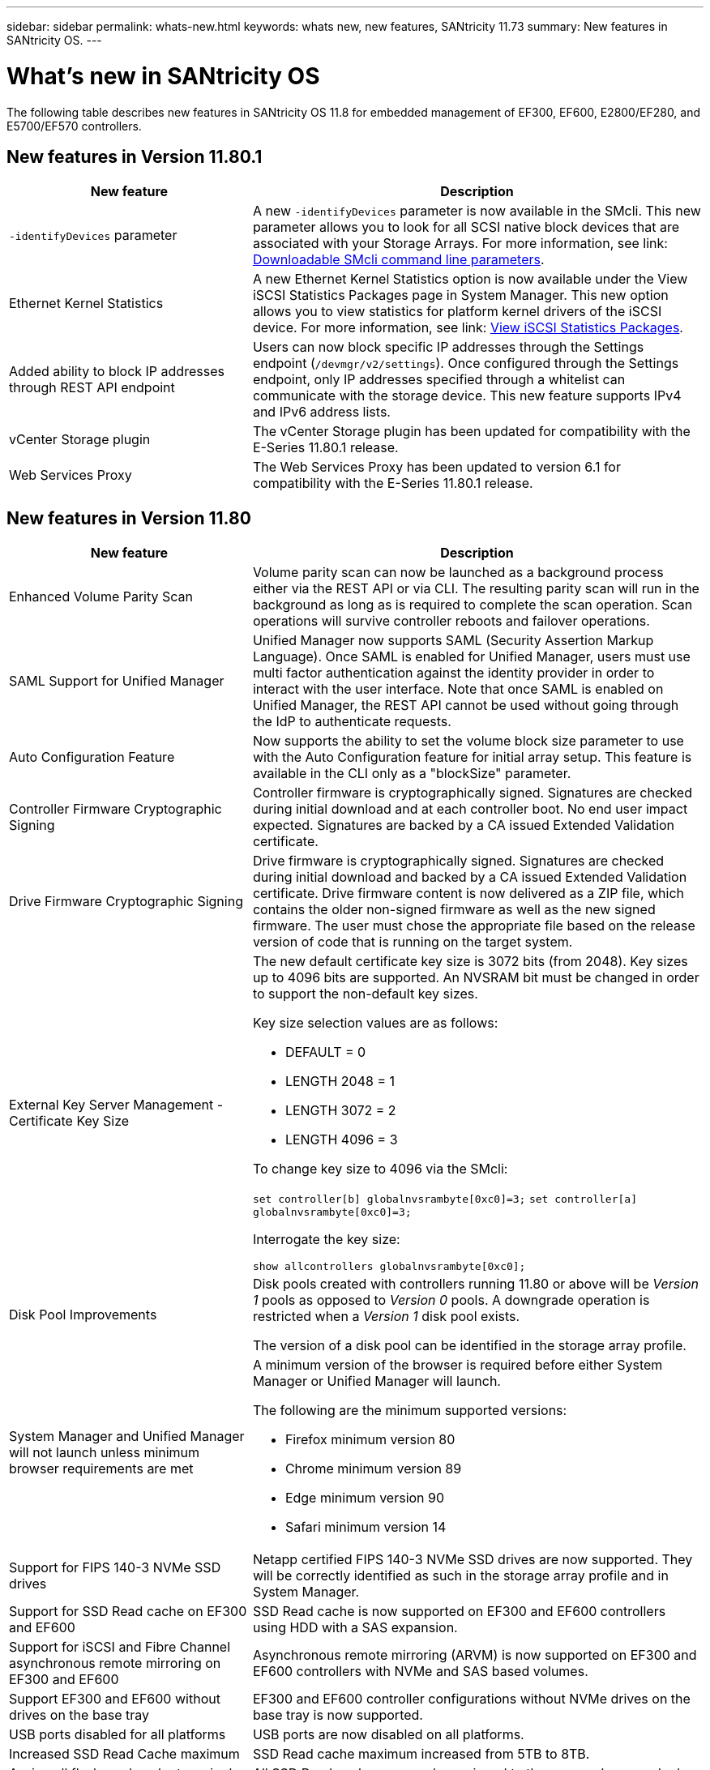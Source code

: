 ---
sidebar: sidebar
permalink: whats-new.html
keywords: whats new, new features, SANtricity 11.73
summary: New features in SANtricity OS.
---

= What's new in SANtricity OS
:experimental:
:icons: font
:imagesdir: ../media/

[.lead]
The following table describes new features in SANtricity OS 11.8 for embedded management of EF300, EF600, E2800/EF280, and E5700/EF570 controllers.

== New features in Version 11.80.1

[cols="35h,~",options="header"]
|===
|New feature |Description
a|`-identifyDevices` parameter
a|A new `-identifyDevices` parameter is now available in the SMcli. This new parameter allows you to look for all SCSI native block devices that are associated with your Storage Arrays. For more information, see link: https://docs.netapp.com/us-en/e-series-cli/get-started/downloadable-smcli-parameters.html#identify-Devices[Downloadable SMcli command line parameters^].

a|Ethernet Kernel Statistics 
a|A new Ethernet Kernel Statistics option is now available under the View iSCSI Statistics Packages page in System Manager. This new option allows you to view statistics for platform kernel drivers of the iSCSI device. For more information, see link: https://docs.netapp.com/us-en/e-series-santricity/sm-support/view-iscsi-statistics-packages-support.html[View iSCSI Statistics Packages^].

a|Added ability to block IP addresses through REST API endpoint
a|Users can now block specific IP addresses through the Settings endpoint (`/devmgr/v2/settings`). Once configured through the Settings endpoint, only IP addresses specified through a whitelist can communicate with the storage device. This new feature supports IPv4 and IPv6 address lists.

a|vCenter Storage plugin
a|The vCenter Storage plugin has been updated for compatibility with the E-Series 11.80.1 release.

a|Web Services Proxy 
a|The Web Services Proxy has been updated to version 6.1 for compatibility with the E-Series 11.80.1 release.

|===

== New features in Version 11.80

[cols="35h,~",options="header"]
|===
|New feature |Description

a|Enhanced Volume Parity Scan
a|Volume parity scan can now be launched as a background process either via the REST API or via CLI. The resulting parity scan will run in the background as long as is required to complete the scan operation. Scan operations will survive controller reboots and failover operations.  

a|SAML Support for Unified Manager 
a|Unified Manager now supports SAML (Security Assertion Markup Language). Once SAML is enabled for Unified Manager, users must use multi factor authentication against the identity provider in order to interact with the user interface. Note that once SAML is enabled on Unified Manager, the REST API cannot be used without going through the IdP to authenticate requests.  

a|Auto Configuration Feature 
a|Now supports the ability to set the volume block size parameter to use with the Auto Configuration feature for initial array setup. This feature is available in the CLI only as a "blockSize" parameter.  

a|Controller Firmware Cryptographic Signing 
a|Controller firmware is cryptographically signed. Signatures are checked during initial download and at each controller boot. No end user impact expected. Signatures are backed by a CA issued Extended Validation certificate.  

a|Drive Firmware Cryptographic Signing 
a|Drive firmware is cryptographically signed. Signatures are checked during initial download and backed by a CA issued Extended Validation certificate. Drive firmware content is now delivered as a ZIP file, which contains the older non-signed firmware as well as the new signed firmware. The user must chose the appropriate file based on the release version of code that is running on the target system.  

a|External Key Server Management - Certificate Key Size 
a|The new default certificate key size is 3072 bits (from 2048). Key sizes up to 4096 bits are supported. An NVSRAM bit must be changed in order to support the non-default key sizes.  

Key size selection values are as follows:
 
* DEFAULT = 0
* LENGTH 2048 = 1
* LENGTH 3072 = 2
* LENGTH 4096 = 3
 
To change key size to 4096 via the SMcli:

`set controller[b] globalnvsrambyte[0xc0]=3;`
`set controller[a] globalnvsrambyte[0xc0]=3;`

Interrogate the key size: 

`show allcontrollers globalnvsrambyte[0xc0];`


a|Disk Pool Improvements
a|Disk pools created with controllers running 11.80 or above will be _Version 1_ pools as opposed to _Version 0_ pools. A downgrade operation is restricted when a _Version 1_ disk pool exists.
 
The version of a disk pool can be identified in the storage array profile.

a|System Manager and Unified Manager will not launch unless minimum browser requirements are met
a|A minimum version of the browser is required before either System Manager or Unified Manager will launch. 

The following are the minimum supported versions:

* Firefox minimum version 80 
* Chrome minimum version 89 
* Edge minimum version 90 
* Safari minimum version 14 

a|Support for FIPS 140-3 NVMe SSD drives 
a|Netapp certified FIPS 140-3 NVMe SSD drives are now supported. They will be correctly identified as such in the storage array profile and in System Manager.  

a|Support for SSD Read cache on EF300 and EF600
a|SSD Read cache is now supported on EF300 and EF600 controllers using HDD with a SAS expansion.  

a|Support for iSCSI and Fibre Channel asynchronous remote mirroring on EF300 and EF600
a|Asynchronous remote mirroring (ARVM) is now supported on EF300 and EF600 controllers with NVMe and SAS based volumes. 

a|Support EF300 and EF600 without drives on the base tray
a|EF300 and EF600 controller configurations without NVMe drives on the base tray is now supported. 

a|USB ports disabled for all platforms
a|USB ports are now disabled on all platforms. 

a|Increased SSD Read Cache maximum
a|SSD Read cache maximum increased from 5TB to 8TB.

a|Assign all flash read cache to a single volume in duplex configs
a|All SSD Read cache can now be assigned to the same volume on duplex systems whenever a single volume uses the entire SSD cache.

a|Drive serial number added to drive summary table of storage array profile
a|The drive serial number has been added to the drive summary table in the Storage Array profile.

a|Added dom0-misc-logs to daily ASUP
a|The dom0-misc logs for controller A and B have been added to the daily ASUPs.

a|Port 443 now used by default for application communicating with embedded web services
a|Port 443 is now used by the default when communicating with the embedded webserver. The  `-useLegacyTransferPort` CLI command has been added for those who instead want to use the legacy 8443 transfer port. For more information on the new -useLegacyTransferPort CLI command, see the https://docs.netapp.com/us-en/e-series-cli/whats-new.html[SANtricity CLI What's New].

a|Scan volume parity progress capability
a|The following CLI commands were implemented to support job-based volume parity scan operations:

* Start check volume parity
* Save check volume parity job errors
* Stop check volume parity job
* Show check volume parity job or jobs

For more information on the new job-based volume parity scan CLI commands, see the https://docs.netapp.com/us-en/e-series-cli/whats-new.html[SANtricity CLI What's New].

a|MFA Support for Unified Manager
a|Multi-factor authentication (MFA) support is now supported under Unified Manager.

a|Toggle icon for front-back hardware view
a|In the Hardware view of System Manager/Unified Manager, the following two tabs are now available to control the front and back view:

* Drives tab
* Controllers & Components tab

a|vCenter Storage plugin
a|The vCenter Storage plugin has been updated for compatibility with the E-Series 11.80 release.

a|Web Services Proxy 6.0
a|The Web Services Proxy has been updated to version 6.0 for compatibility with the E-Series 11.80 release.

a|Removed ASUP case creation flag for E-Series nominal and maximum temperature exceeded events
a|Case creation flag is now disabled for nominal and maximum temperature exceeded events requiring no action.

a|Priority case creation flag enabled for the 0x1209 Mel event
a|A case creation flag is now created for the `MEL_EV_DEGRADE_CHANNEL 0x1209` MEL event.

|===

